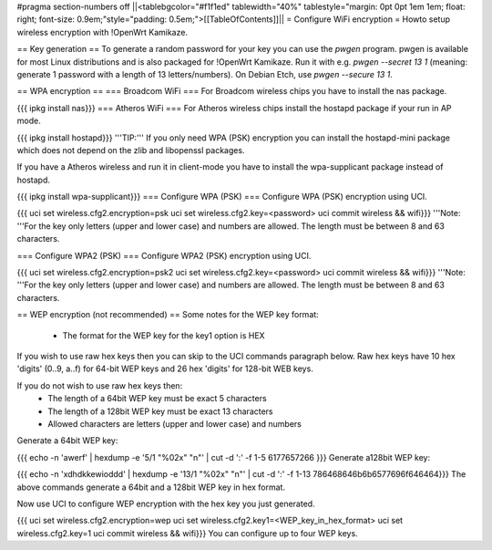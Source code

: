 #pragma section-numbers off
||<tablebgcolor="#f1f1ed" tablewidth="40%" tablestyle="margin: 0pt 0pt 1em 1em; float: right; font-size: 0.9em;"style="padding: 0.5em;">[[TableOfContents]]||
= Configure WiFi encryption =
Howto setup wireless encryption with !OpenWrt Kamikaze.

== Key generation ==
To generate a random password for your key you can use the `pwgen` program. pwgen is available for most Linux distributions and is also packaged for !OpenWrt Kamikaze. Run it with e.g. `pwgen --secret 13 1` (meaning: generate 1 password with a length of 13 letters/numbers).  On Debian Etch, use `pwgen --secure 13 1`.

== WPA encryption ==
=== Broadcom WiFi ===
For Broadcom wireless chips you have to install the nas package.

{{{
ipkg install nas}}}
=== Atheros WiFi ===
For Atheros wireless chips install the hostapd package if your run in AP mode.

{{{
ipkg install hostapd}}}
'''TIP:''' If you only need WPA (PSK) encryption you can install the hostapd-mini package which does not depend on the zlib and libopenssl packages.

If you have a Atheros wireless and run it in client-mode you have to install the wpa-supplicant package instead of hostapd.

{{{
ipkg install wpa-supplicant}}}
=== Configure WPA (PSK) ===
Configure WPA (PSK) encryption using UCI.

{{{
uci set wireless.cfg2.encryption=psk
uci set wireless.cfg2.key=<password>
uci commit wireless && wifi}}}
'''Note: '''For the key only letters (upper and lower case) and numbers are allowed. The length must be between 8 and 63 characters.

=== Configure WPA2 (PSK) ===
Configure WPA2 (PSK) encryption using UCI.

{{{
uci set wireless.cfg2.encryption=psk2
uci set wireless.cfg2.key=<password>
uci commit wireless && wifi}}}
'''Note: '''For the key only letters (upper and lower case) and numbers are allowed. The length must be between 8 and 63 characters.

== WEP encryption (not recommended) ==
Some notes for the WEP key format:
 * The format for the WEP key for the key1 option is HEX

If you wish to use raw hex keys then you can skip to the UCI commands paragraph below.  Raw hex keys have 10 hex 'digits' (0..9, a..f) for 64-bit WEP keys and 26 hex 'digits' for 128-bit WEB keys.

If you do not wish to use raw hex keys then:
 * The length of a 64bit WEP key must be exact 5 characters
 * The length of a 128bit WEP key must be exact 13 characters
 * Allowed characters are letters (upper and lower case) and numbers

Generate a 64bit WEP key:

{{{
echo -n 'awerf' | hexdump -e '5/1 "%02x" "\n"' | cut -d ':' -f 1-5
6177657266
}}}
Generate a128bit WEP key:

{{{
echo -n 'xdhdkkewioddd' | hexdump -e '13/1 "%02x" "\n"' | cut -d ':' -f 1-13
786468646b6b6577696f646464}}}
The above commands generate a 64bit and a 128bit WEP key in hex format.

Now use UCI to configure WEP encryption with the hex key you just generated.

{{{
uci set wireless.cfg2.encryption=wep
uci set wireless.cfg2.key1=<WEP_key_in_hex_format>
uci set wireless.cfg2.key=1
uci commit wireless && wifi}}}
You can configure up to four WEP keys.
